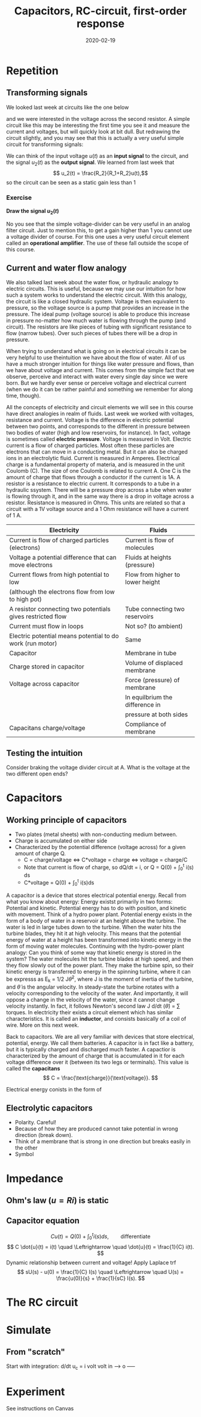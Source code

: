 #+OPTIONS: toc:nil
#+LaTeX_CLASS: koma-article 

# #+LATEX_CLASS: beamer
# #+LATEX_CLASS_OPTIONS: [presentation,aspectratio=1610]
# #+OPTIONS: H:2

#+LaTex_HEADER: \usepackage{khpreamble}
#+LaTex_HEADER: \usepackage{pgfplots}
#+LaTex_HEADER: \usepackage{pdfpages}
#+LaTex_HEADER: \usepackage{circuitikz}
#+LaTex_HEADER: \usepgfplotslibrary{groupplots}
#+LaTex_HEADER: \usetikzlibrary{positioning}
#+LaTex_HEADER: \renewcommand*{\not}[1]{\ensuremath{\bar{#1}}}
#+LaTex_HEADER: \renewcommand*{\not}[1]{\ensuremath{\overline{#1}}}

#+title: Capacitors, RC-circuit, first-order response
#+date: 2020-02-19

* What do I want the students to understand?			   :noexport:
  - Analogy current to water-flow
  - How a capacitor works
  - Laplace-domain -> Impedance
  - RC-circuit equation and solution
  - Implement in simulink 2 ways
  - Using an oscilloscope


* Which activities will the students do? 			   :noexport:
  - Practice 2, instructions on Canvas


* Repetition
** Transforming signals
   We looked last week at circuits like the one below
   #+BEGIN_CENTER 
    \includegraphics[width=0.4\linewidth]{../../figures/voltage-divider-circuit}
   #+END_CENTER
   and we were interested in the voltage across the second resistor. A simple circuit like this may be interesting the first time you see it and measure the current and voltages, but will quickly look at bit dull. But redrawing the circuit slightly, and you may see that this is actually a very useful simple circuit for transforming signals:
   #+BEGIN_CENTER 
    \includegraphics[width=0.4\linewidth]{../../figures/voltage-divider-input-output}
   #+END_CENTER
   We can think of the input voltage $u(t)$ as an *input signal* to the circuit, and the signal $u_2(t)$ as the *output signal*. We learned from last week that
   \[ u_2(t) = \frac{R_2}{R_1+R_2}u(t),\]
   so the circuit can be seen as a static gain less than 1
   #+BEGIN_LaTeX
        \begin{center}
       \begin{tikzpicture}[node distance=22mm, block/.style={rectangle, draw, minimum width=15mm}, sumnode/.style={circle, draw, inner sep=2pt}]
         
         \node[coordinate] (input) {};
         \node[block, right of=input, node distance=20mm] (plant)  {$\frac{R_2}{R_1+R_2}$};
         \node[coordinate, right of=plant, node distance=20mm] (output) {};

         \draw[->] (input) -- node[above, pos=0.3] {$u(t)$} (plant);
         \draw[->] (plant) -- node[above, near end] {$u_2(t)$} (output);
       \end{tikzpicture}
     \end{center}
   #+END_LaTeX
*** Exercise
    #+BEGIN_LaTeX
        \begin{center}
        \begin{tikzpicture}
          \begin{axis}[
            width=8cm,
            height=3cm,
            ylabel={$u(t)$, $u_2(t)$},
            xlabel={Time},
            ]
            \addplot[no marks] coordinates {(0,0) (0,1) (1, 1) (1,0) (2,0) (2,1) (3,1) (3,) (4,1) (4,0) (5,0)};
          \end{axis}
        \end{tikzpicture}
        \end{center}
    #+END_LaTeX
*Draw the signal \(u_2(t)\)*

No you see that the simple voltage-divider can be very useful in an analog filter circuit. Just to mention this, to get a gain higher than 1 you cannot use a voltage divider of course. For this one uses a very useful circuit element called an *operational amplifier*. The use of these fall outside the scope of this course.

** Current and water flow analogy
We also talked last week about the water flow, or hydraulic analogy to electric circuits. This is useful, because we may use our intuition for how such a system works to understand the electric circuit. 
With this analogy, the circuit is like a closed hydraulic system. Voltage is then equivalent to pressure, so the voltage source is a pump that provides an increase in the pressure. The ideal pump (voltage source) is able to produce this increase in pressure no-matter how much water is flowing through the pump (and circuit). The resistors are like pieces of tubing with significant resistance to flow (narrow tubes). Over such pieces of tubes there will be a drop in pressure.  

   When trying to understand what is going on in electrical circuits it can be very helpful to use theintuition we have about the flow of water. All of us have a much stronger intuition for things like water pressure and flows, than we have about voltage and current. This comes from the simple fact that we observe, perceive and interact with water every single day since we were born. But we hardly ever sense or perceive voltage and electrical current (when we do it can be rather painful and something we remember for along time, though). 

   All the concepts of electricity and circuit elements we will see in this course have direct analogies in realm of fluids. Last week we worked with voltages, resistance and current. Voltage is the difference in electric potential between two points, and corresponds to the different in pressure between two bodies of water (high and low reservoirs, for instance). In fact, voltage is sometimes called *electric pressure*. Voltage is measured in Volt. 
   Electric current is a flow of charged particles. Most often these particles are electrons that can move in a conducting metal. But it can also be charged ions in an electrolytic fluid. Current is measured in Amperes. Electrical charge is a fundamental property of materia, and is measured in the unit Coulomb (C). The size of one Coulomb is related to current A. One C is the amount of charge that flows through a conductor if the current is 1A. 
A resistor is a resistance to electric current. It corresponds to a tube in a hydraulic ssystem.   There will be a pressure drop across a tube when water is flowing through it, and in the same way there is a drop in voltage across a resistor. Resistance is measured in Ohms. This units are related so that a circuit with a 1V voltage source and a 1 Ohm resistance will have a current of 1 A.
 
   | Electricity                                                | Fluids                           |
   |------------------------------------------------------------+----------------------------------|
   | Current is flow of charged particles (electrons)           | Current is flow of molecules     |
   | Voltage a potential difference that can move electrons     | Fluids at  heights (pressure)    |
   | Current flows from high potential to low                   | Flow from higher to lower height |
   | (although the electrons flow from low to high pot)         |                                  |
   | A resistor connecting two potentials gives restricted flow | Tube connecting two reservoirs   |
   | Current must flow in loops                                 | Not so? (to ambient)             |
   | Electric potential means potential to do work (run motor)  | Same                             |
   | Capacitor                                                  | Membrane in tube                 |
   | Charge stored in capacitor                                 | Volume of displaced membrane     |
   | Voltage across capacitor                                   | Force (pressure) of membrane     |
   |                                                            | In equilbrium the difference in  |
   |                                                            | pressure at both sides           |
   | Capacitans charge/voltage                                  | Compliance of membrane           |

** Testing the intuition
   Consider braking the voltage divider circuit at A. What is the voltage at the two different open ends?

* Capacitors
** Working principle of capacitors
   - Two plates (metal sheets) with non-conducting medium between.
   - Charge is accumulated on either side
   - Characterized by the potential difference (voltage across) for a given amount of charge Q.
     - C = charge/voltage <=> C*voltage = charge <=> voltage = charge/C
     - Note that current is flow of charge, so dQ/dt = i, or Q = Q(0) + \int_0^t i(s) ds
     - C*voltage = Q(0) + \int_0^t i(s)ds

   A capacitor is a device that stores electrical potential energy. Recall from what you know about energy: Energy existst primarily in two forms: Potential and kinetic. Potential energy has to do with position, and kinetic with movement. Think of a hydro power plant. Potential energy exists in the form of a body of water in a reservoir at an height above the turbine. The water is led in large tubes down to the turbine. When the water hits the turbine blades, they hit it at high velocity. This means that the potential energy of water at a height has been transformed into kinetic energy in the form of moving water molecules.
   Continuing with the hydro-power plant analogy: Can you think of some way that kinetic energy is stored in the system?
   The water molecules hit the turbine blades at high speed, and then they flow slowly out of the power plant. They make the turbine spin, so their kinetic energy is transferred to energy in the spinning turbine, where it can be expresss as E_k = 1/2 J\dot{\theta}^2, where J is the moment of inertia of the turbine, and \dot{\theta} is the angular velocity. In steady-state the turbine rotates with a velocity corresponding to the velocity of the water. And importantly, it will oppose a change in the velocity of the water, since it cannot change velocity instantly. In fact, it follows Newton's second law J d/dt (\dot{\theta}) = \sum torques. 
   In electricity their exists a circuit element which has similar characteristics. It is called an *inductor*, and consists basically of a coil of wire. More on this next week.

   Back to capacitors. We are all very familiar with devices that store electrical, potential, energy. We call them batteries. A capacitor is in fact like a battery, but it is typically charged and discharged much faster. A capactior is characterized by the amount of charge that is accumulated in it for each voltage difference over it (between its two legs or terminals). This value is called the *capacitans*
   \[ C = \frac{\text{charge}}{\text{voltage}}. \]

     

Electrical energy conists in the form of
** Electrolytic capacitors
   - Polarity. Careful!
   - Because of how they are produced cannot take potential in wrong direction (break down).
   - Think of a membrane that is strong in one direction but breaks easily in the other
   - Symbol

* Impedance

** Ohm's law (\(u=Ri\)) is static

** Capacitor equation
   \[ Cu(t) = Q(0) + \int_0^t i(s) ds, \qquad \text{differentiate}\]
   \[ C \dot{u}(t) = i(t) \quad \Leftrightarrow \quad \dot{u}(t) = \frac{1}{C} i(t). \]
   Dynamic relationship between current and voltage! Apply Laplace trf
   \[ sU(s) - u(0) = \frac{1}{C} I(s) \quad \Leftrightarrow \quad U(s) = \frac{u(0)}{s} + \frac{1}{sC} I(s). \]




* The RC circuit

* Simulate

** From "scratch"
   Start with integration:  d/dt u_c = \frac{1}{C} i
                  volt
volt in -----> o -----
* Experiment
  See instructions on Canvas

